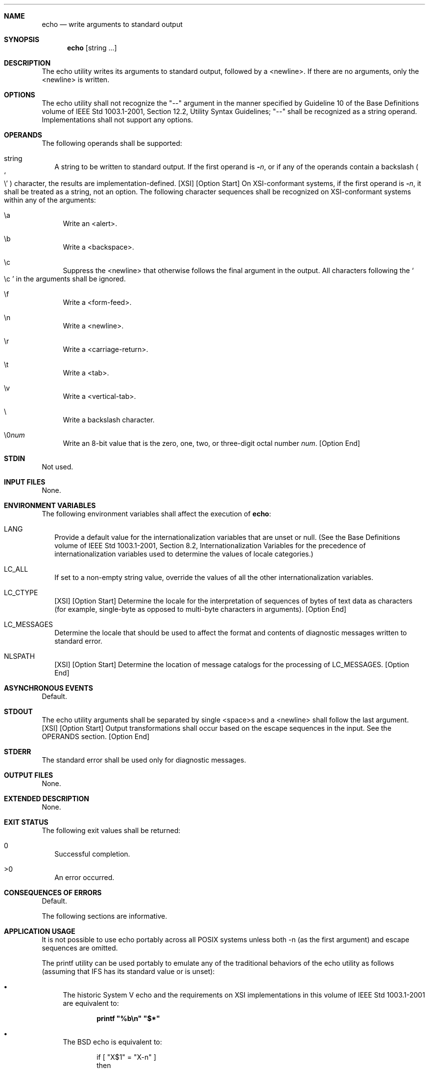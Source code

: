 .Dd December 2008
.Dt ECHO 1
.Sh NAME
.Nm echo
.Nd write arguments to standard output
.Sh SYNOPSIS
.Nm echo
.Op string ...
.Sh DESCRIPTION
The echo utility writes its arguments to standard output, followed by a
<newline>.  If there are no arguments, only the <newline> is written.
.Sh OPTIONS
The echo utility shall not recognize the "--" argument in the manner
specified by Guideline 10 of the Base Definitions volume of IEEE Std
1003.1-2001, Section 12.2, Utility Syntax Guidelines; "--" shall be
recognized as a string operand.  Implementations shall not support any
options.
.Sh OPERANDS
The following operands shall be supported:
.Bl -tag -width
.It string
A string to be written to standard output.  If the first operand is
.Fl Ar n ,
or if any of the operands contain a backslash
.Po So \e Sc Pc
character, the results are implementation-defined.
[XSI] [Option Start] On XSI-conformant systems, if the first operand is
.Fl Ar n ,
it shall be treated as a string, not an option.  The following character
sequences shall be recognized on XSI-conformant systems within any of
the arguments:
.Bl -tag -width
.It \ea
Write an <alert>.
.It \eb
Write a <backspace>.
.It \ec
Suppress the <newline> that otherwise follows the final argument in the
output.  All characters following the
.So \ec Sc
in the arguments shall be ignored.
.It \ef
Write a <form-feed>.
.It \en
Write a <newline>.
.It \er
Write a <carriage-return>.
.It \et
Write a <tab>.
.It \ev
Write a <vertical-tab>.
.It \e
Write a backslash character.
.It \e0 Ns Ar num
Write an 8-bit value that is the zero, one, two, or three-digit octal
number
.Ar num Ns .  [Option End]
.El
.El
.Sh STDIN
Not used.
.Sh INPUT FILES
None.
.Sh ENVIRONMENT VARIABLES
.Pp
The following environment variables shall affect the execution of
.Nm echo Ns :
.Ns
.Bl -tag -width
.It Ev LANG
Provide a default value for the internationalization variables that are
unset or null.  (See the Base Definitions volume of IEEE Std
1003.1-2001, Section 8.2, Internationalization Variables for the
precedence of internationalization variables used to determine the
values of locale categories.)
.It Ev LC_ALL
If set to a non-empty string value, override the values of all the other
internationalization variables.
.It Ev LC_CTYPE
[XSI] [Option Start] Determine the locale for the interpretation of
sequences of bytes of text data as characters (for example, single-byte
as opposed to multi-byte characters in arguments).  [Option End]
.It Ev LC_MESSAGES
Determine the locale that should be used to affect the format and
contents of diagnostic messages written to standard error.
.It Ev NLSPATH
[XSI] [Option Start] Determine the location of message catalogs for the
processing of
.Ev LC_MESSAGES . [Option End]
.El
.Sh ASYNCHRONOUS EVENTS
Default.
.Sh STDOUT
The echo utility arguments shall be separated by single <space>s and a
<newline> shall follow the last argument.  [XSI] [Option Start] Output
transformations shall occur based on the escape sequences in the input.
See the OPERANDS section.  [Option End]
.Sh STDERR
The standard error shall be used only for diagnostic messages.
.Sh OUTPUT FILES
None.
.Sh EXTENDED DESCRIPTION
None.
.Sh EXIT STATUS
The following exit values shall be returned:
.Bl -tag -width
.It 0
Successful completion.
.It >0
An error occurred.
.El
.Sh CONSEQUENCES OF ERRORS
Default.
.Pp
The following sections are informative.
.Sh APPLICATION USAGE
It is not possible to use echo portably across all POSIX systems unless
both -n (as the first argument) and escape sequences are omitted.
.Pp
The printf utility can be used portably to emulate any of the
traditional behaviors of the echo utility as follows (assuming that IFS
has its standard value or is unset):
.Bl -bullet
.It
The historic System V echo and the requirements on XSI implementations
in this volume of IEEE Std 1003.1-2001 are equivalent to:
.Pp
.Dl printf \*q%b\en\*q \*q$*\*q
.Pp
.It
The BSD echo is equivalent to:
.Bd -literal -offset indent
if [ "X$1" = "X-n" ]
then
    shift
    printf "%s" "$*"
else
    printf "%s\en" "$*"
fi
.Ed
.El
.Pp
New applications are encouraged to use printf instead of echo.
.Sh EXAMPLES
None.
.Sh RATIONALE
The echo utility has not been made obsolescent because of its extremely
widespread use in historical applications.  Conforming applications that
wish to do prompting without <newline>s or that could possibly be
expecting to echo a -n, should use the printf utility derived from the
Ninth Edition system.
.Pp
As specified, echo writes its arguments in the simplest of ways.  The
two different historical versions of echo vary in fatally incompatible
ways.
.Pp
The BSD echo checks the first argument for the string -n which causes it
to suppress the <newline> that would otherwise follow the final argument
in the output.
.Pp
The System V echo does not support any options, but allows escape
sequences within its operands, as described for XSI implementations in
the OPERANDS section.
.Pp
The echo utility does not support Utility Syntax Guideline 10 because
historical applications depend on echo to echo all of its arguments,
except for the -n option in the BSD version.
.Sh FUTURE DIRECTIONS
None.
.Sh SEE ALSO
printf
.Sh LEGAL

Portions of this text are reprinted and reproduced in electronic form
from IEEE Std 1003.1, 2004 Edition, Standard for Information Technology --
Portable Operating System Interface (POSIX), The Open Group Base
Specifications Issue 6, Copyright (C) 2001-2004 by The Institute for
Electrical and Electronics Engineers, Inc and The Open Group. In the
event of any discrepancy between this and the original IEEE and The
Open Group Standard, the original IEEE and The Open Group Standard
is the referee document. The original Standard can be obtained online
at http://www.opengroup.org/unix/online.html
